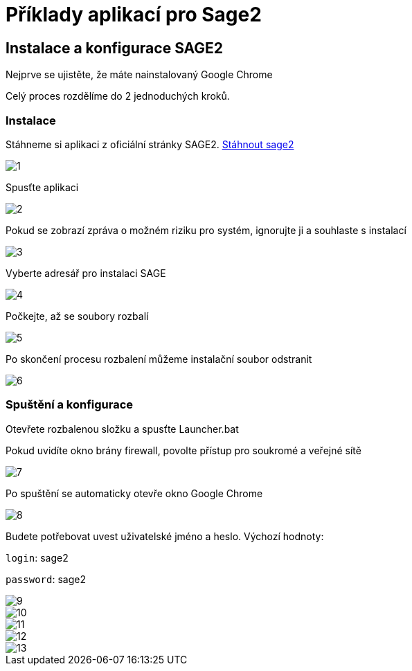 = Příklady aplikací pro Sage2 

== Instalace a konfigurace SAGE2

Nejprve se ujistěte, že máte nainstalovaný Google Chrome

Celý proces rozdělíme do 2 jednoduchých kroků.

=== Instalace

Stáhneme si aplikaci z oficiální stránky SAGE2. http://sage2.sagecommons.org/downloads/[Stáhnout sage2]
  
image::Images/1.png[]

Spusťte aplikaci

image::Images/2.png[]

Pokud se zobrazí zpráva o možném riziku pro systém, ignorujte ji a souhlaste s instalací

image::Images/3.png[]

Vyberte adresář pro instalaci SAGE

image::Images/4.png[]

Počkejte, až se soubory rozbalí

image::Images/5.png[]

Po skončení procesu rozbalení můžeme instalační soubor odstranit

image::Images/6.png[]

=== Spuštění a konfigurace

Otevřete rozbalenou složku a spusťte Launcher.bat

Pokud uvidíte okno brány firewall, povolte přístup pro soukromé a veřejné sítě

image::Images/7.png[]

Po spuštění se automaticky otevře okno Google Chrome

image::Images/8.png[]

Budete potřebovat uvest uživatelské jméno a heslo. Výchozí hodnoty:

`login`: sage2

`password`: sage2

image::Images/9.png[]

image::Images/10.png[]

image::Images/11.png[]

image::Images/12.png[]

image::Images/13.png[]
